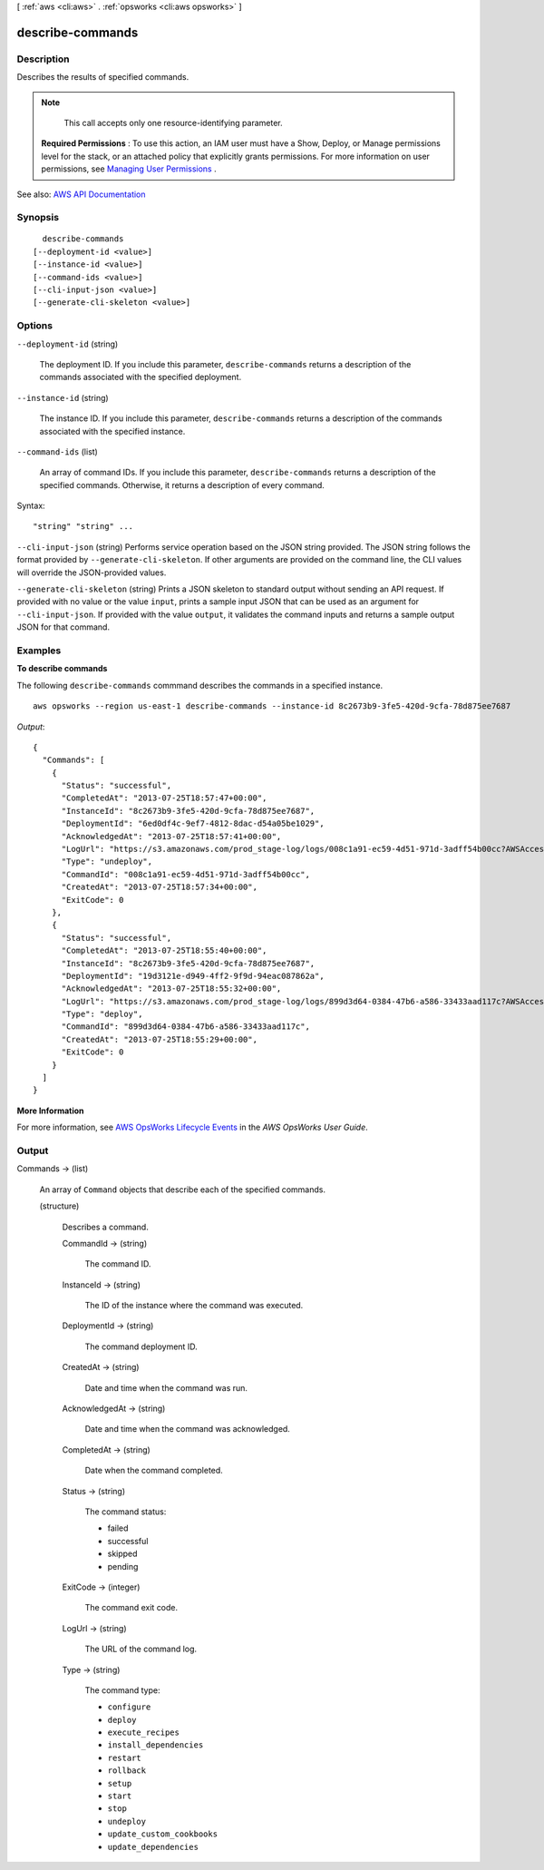 [ :ref:`aws <cli:aws>` . :ref:`opsworks <cli:aws opsworks>` ]

.. _cli:aws opsworks describe-commands:


*****************
describe-commands
*****************



===========
Description
===========



Describes the results of specified commands.

 

.. note::

   

  This call accepts only one resource-identifying parameter.

   

 

 **Required Permissions** : To use this action, an IAM user must have a Show, Deploy, or Manage permissions level for the stack, or an attached policy that explicitly grants permissions. For more information on user permissions, see `Managing User Permissions <http://docs.aws.amazon.com/opsworks/latest/userguide/opsworks-security-users.html>`_ .



See also: `AWS API Documentation <https://docs.aws.amazon.com/goto/WebAPI/opsworks-2013-02-18/DescribeCommands>`_


========
Synopsis
========

::

    describe-commands
  [--deployment-id <value>]
  [--instance-id <value>]
  [--command-ids <value>]
  [--cli-input-json <value>]
  [--generate-cli-skeleton <value>]




=======
Options
=======

``--deployment-id`` (string)


  The deployment ID. If you include this parameter, ``describe-commands`` returns a description of the commands associated with the specified deployment.

  

``--instance-id`` (string)


  The instance ID. If you include this parameter, ``describe-commands`` returns a description of the commands associated with the specified instance.

  

``--command-ids`` (list)


  An array of command IDs. If you include this parameter, ``describe-commands`` returns a description of the specified commands. Otherwise, it returns a description of every command.

  



Syntax::

  "string" "string" ...



``--cli-input-json`` (string)
Performs service operation based on the JSON string provided. The JSON string follows the format provided by ``--generate-cli-skeleton``. If other arguments are provided on the command line, the CLI values will override the JSON-provided values.

``--generate-cli-skeleton`` (string)
Prints a JSON skeleton to standard output without sending an API request. If provided with no value or the value ``input``, prints a sample input JSON that can be used as an argument for ``--cli-input-json``. If provided with the value ``output``, it validates the command inputs and returns a sample output JSON for that command.



========
Examples
========

**To describe commands**

The following ``describe-commands`` commmand describes the commands in a specified instance. ::

  aws opsworks --region us-east-1 describe-commands --instance-id 8c2673b9-3fe5-420d-9cfa-78d875ee7687

*Output*::

  {
    "Commands": [
      {
        "Status": "successful",
        "CompletedAt": "2013-07-25T18:57:47+00:00",
        "InstanceId": "8c2673b9-3fe5-420d-9cfa-78d875ee7687",
        "DeploymentId": "6ed0df4c-9ef7-4812-8dac-d54a05be1029",
        "AcknowledgedAt": "2013-07-25T18:57:41+00:00",
        "LogUrl": "https://s3.amazonaws.com/prod_stage-log/logs/008c1a91-ec59-4d51-971d-3adff54b00cc?AWSAccessKeyId=AKIAIOSFODNN7EXAMPLE &Expires=1375394373&Signature=HkXil6UuNfxTCC37EPQAa462E1E%3D&response-cache-control=private&response-content-encoding=gzip&response-content- type=text%2Fplain",
        "Type": "undeploy",
        "CommandId": "008c1a91-ec59-4d51-971d-3adff54b00cc",
        "CreatedAt": "2013-07-25T18:57:34+00:00",
        "ExitCode": 0
      },
      {
        "Status": "successful",
        "CompletedAt": "2013-07-25T18:55:40+00:00",
        "InstanceId": "8c2673b9-3fe5-420d-9cfa-78d875ee7687",
        "DeploymentId": "19d3121e-d949-4ff2-9f9d-94eac087862a",
        "AcknowledgedAt": "2013-07-25T18:55:32+00:00",
        "LogUrl": "https://s3.amazonaws.com/prod_stage-log/logs/899d3d64-0384-47b6-a586-33433aad117c?AWSAccessKeyId=AKIAIOSFODNN7EXAMPLE &Expires=1375394373&Signature=xMsJvtLuUqWmsr8s%2FAjVru0BtRs%3D&response-cache-control=private&response-content-encoding=gzip&response-conten t-type=text%2Fplain",
        "Type": "deploy",
        "CommandId": "899d3d64-0384-47b6-a586-33433aad117c",
        "CreatedAt": "2013-07-25T18:55:29+00:00",
        "ExitCode": 0
      }
    ]
  }

**More Information**

For more information, see `AWS OpsWorks Lifecycle Events`_ in the *AWS OpsWorks User Guide*.

.. _`AWS OpsWorks Lifecycle Events`: http://docs.aws.amazon.com/opsworks/latest/userguide/workingcookbook-events.html



======
Output
======

Commands -> (list)

  

  An array of ``Command`` objects that describe each of the specified commands.

  

  (structure)

    

    Describes a command.

    

    CommandId -> (string)

      

      The command ID.

      

      

    InstanceId -> (string)

      

      The ID of the instance where the command was executed.

      

      

    DeploymentId -> (string)

      

      The command deployment ID.

      

      

    CreatedAt -> (string)

      

      Date and time when the command was run.

      

      

    AcknowledgedAt -> (string)

      

      Date and time when the command was acknowledged.

      

      

    CompletedAt -> (string)

      

      Date when the command completed.

      

      

    Status -> (string)

      

      The command status:

       

       
      * failed 
       
      * successful 
       
      * skipped 
       
      * pending 
       

      

      

    ExitCode -> (integer)

      

      The command exit code.

      

      

    LogUrl -> (string)

      

      The URL of the command log.

      

      

    Type -> (string)

      

      The command type:

       

       
      * ``configure``   
       
      * ``deploy``   
       
      * ``execute_recipes``   
       
      * ``install_dependencies``   
       
      * ``restart``   
       
      * ``rollback``   
       
      * ``setup``   
       
      * ``start``   
       
      * ``stop``   
       
      * ``undeploy``   
       
      * ``update_custom_cookbooks``   
       
      * ``update_dependencies``   
       

      

      

    

  

